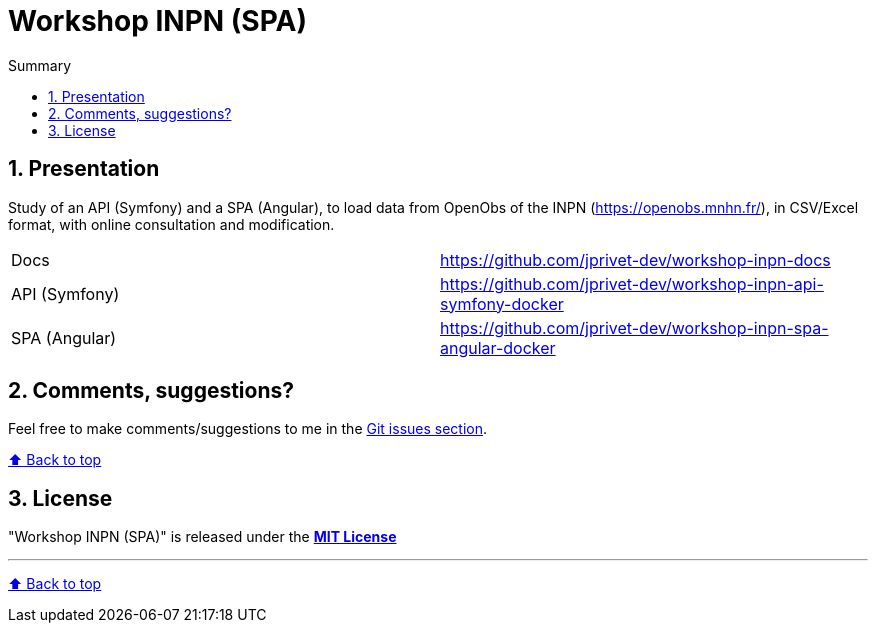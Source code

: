 :toc: macro
:toc-title: Summary
:toclevels: 3
:numbered:

ifndef::env-github[:icons: font]
ifdef::env-github[]
:status:
:outfilesuffix: .adoc
:caution-caption: :fire:
:important-caption: :exclamation:
:note-caption: :paperclip:
:tip-caption: :bulb:
:warning-caption: :warning:
endif::[]

:back_to_top_target: top-target
:back_to_top_label: ⬆ Back to top
:back_to_top: <<{back_to_top_target},{back_to_top_label}>>

:main_title: Workshop INPN (SPA)
:git_project_base: workshop-inpn
:git_project_docs: {git_project_base}-docs
:git_project_api: {git_project_base}-api-symfony-docker
:git_project_spa: {git_project_base}-spa-angular-docker
:git_username: jprivet-dev
:git_url_docs: https://github.com/{git_username}/{git_project_docs}
:git_url_api: https://github.com/{git_username}/{git_project_api}
:git_url_spa: https://github.com/{git_username}/{git_project_spa}
:git_clone_ssh_docs: git@github.com:{git_username}/{git_project_docs}.git
:git_clone_ssh_api: git@github.com:{git_username}/{git_project_api}.git
:git_clone_ssh_spa: git@github.com:{git_username}/{git_project_spa}.git

[#{back_to_top_target}]
= {main_title}

toc::[]

== Presentation

Study of an API (Symfony) and a SPA (Angular), to load data from OpenObs of the INPN (https://openobs.mnhn.fr/), in CSV/Excel format, with online consultation and modification.

|===
| Docs | {git_url_docs}
| API (Symfony) | {git_url_api}
| SPA (Angular) | {git_url_spa}
|===

== Comments, suggestions?

Feel free to make comments/suggestions to me in the {git_url_api}/issues[Git issues section].

{back_to_top}

== License

"{main_title}" is released under the {git_url_api}/blob/main/LICENSE[*MIT License*]

---

{back_to_top}
